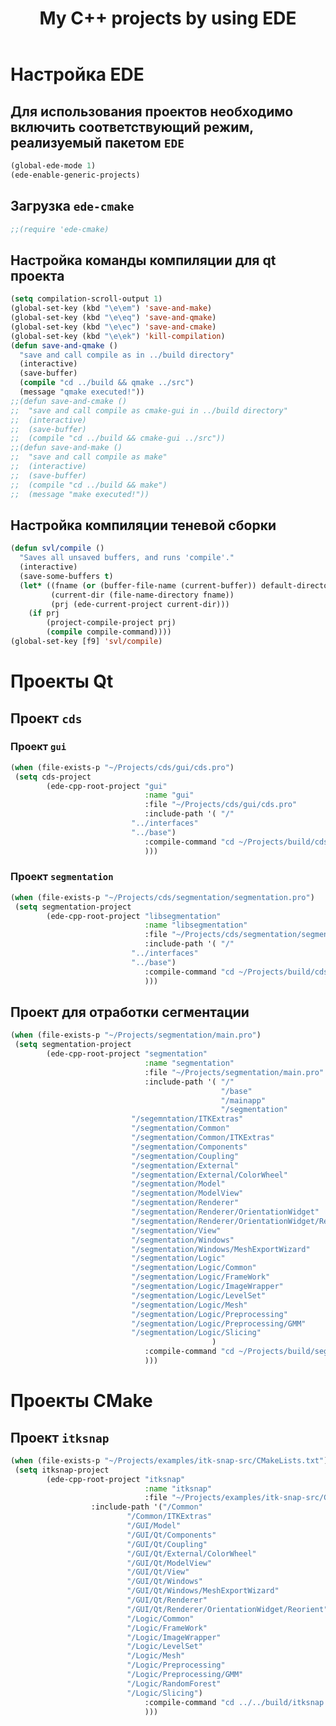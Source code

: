#+TITLE: My C++ projects by using EDE
* Настройка EDE
** Для использования проектов необходимо включить соответствующий режим, реализуемый пакетом ~EDE~
   #+begin_src emacs-lisp
(global-ede-mode 1)
(ede-enable-generic-projects)
   #+end_src
** Загрузка =ede-cmake=
#+begin_src emacs-lisp
;;(require 'ede-cmake)
#+end_src
** Настройка команды компиляции для qt проекта
   #+begin_src emacs-lisp
(setq compilation-scroll-output 1)
(global-set-key (kbd "\e\em") 'save-and-make)
(global-set-key (kbd "\e\eq") 'save-and-qmake)
(global-set-key (kbd "\e\ec") 'save-and-cmake)
(global-set-key (kbd "\e\ek") 'kill-compilation)
(defun save-and-qmake ()
  "save and call compile as in ../build directory"
  (interactive)
  (save-buffer)
  (compile "cd ../build && qmake ../src")
  (message "qmake executed!"))
;;(defun save-and-cmake ()
;;  "save and call compile as cmake-gui in ../build directory"
;;  (interactive)
;;  (save-buffer)
;;  (compile "cd ../build && cmake-gui ../src"))
;;(defun save-and-make ()
;;  "save and call compile as make"
;;  (interactive)
;;  (save-buffer)
;;  (compile "cd ../build && make")
;;  (message "make executed!"))
   #+end_src
** Настройка компиляции теневой сборки
   #+begin_src emacs-lisp
(defun svl/compile ()
  "Saves all unsaved buffers, and runs 'compile'."
  (interactive)
  (save-some-buffers t)
  (let* ((fname (or (buffer-file-name (current-buffer)) default-directory))
         (current-dir (file-name-directory fname))
         (prj (ede-current-project current-dir)))
    (if prj
        (project-compile-project prj)
        (compile compile-command))))
(global-set-key [f9] 'svl/compile)
   #+end_src
* Проекты Qt
**  Проект ~cds~
*** Проект ~gui~
#+begin_src emacs-lisp
(when (file-exists-p "~/Projects/cds/gui/cds.pro")
 (setq cds-project
        (ede-cpp-root-project "gui"
                              :name "gui"
                              :file "~/Projects/cds/gui/cds.pro"
                              :include-path '( "/"
					       "../interfaces"
					       "../base")
                              :compile-command "cd ~/Projects/build/cds && qmake-qt4 'CONFIG += debug' ../../cds/gui/cds.pro && make"
                              )))
#+end_src
*** Проект ~segmentation~
#+begin_src emacs-lisp
(when (file-exists-p "~/Projects/cds/segmentation/segmentation.pro")
 (setq segmentation-project
        (ede-cpp-root-project "libsegmentation"
                              :name "libsegmentation"
                              :file "~/Projects/cds/segmentation/segmentation.pro"
                              :include-path '( "/"
					       "../interfaces"
					       "../base")
                              :compile-command "cd ~/Projects/build/cds/segmentation && qmake-qt4 'CONFIG += debug' ../../../cds/segmentation/segmentation.pro && make"
                              )))
#+end_src
    
** Проект для отработки сегментации
#+begin_src emacs-lisp
(when (file-exists-p "~/Projects/segmentation/main.pro")
 (setq segmentation-project
        (ede-cpp-root-project "segmentation"
                              :name "segmentation"
                              :file "~/Projects/segmentation/main.pro"
                              :include-path '( "/"
                                               "/base"
                                               "/mainapp"
                                               "/segmentation"
					       "/segemntation/ITKExtras"
					       "/segmentation/Common"
					       "/segmentation/Common/ITKExtras"
					       "/segmentation/Components"
					       "/segmentation/Coupling"
					       "/segmentation/External"
					       "/segmentation/External/ColorWheel"			      
					       "/segmentation/Model"
					       "/segmentation/ModelView"
					       "/segmentation/Renderer"
					       "/segmentation/Renderer/OrientationWidget"
					       "/segmentation/Renderer/OrientationWidget/Reorient"
					       "/segmentation/View"
					       "/segmentation/Windows"
					       "/segmentation/Windows/MeshExportWizard"
					       "/segmentation/Logic"
					       "/segmentation/Logic/Common"
					       "/segmentation/Logic/FrameWork"
					       "/segmentation/Logic/ImageWrapper"
					       "/segmentation/Logic/LevelSet"
					       "/segmentation/Logic/Mesh"
					       "/segmentation/Logic/Preprocessing"
					       "/segmentation/Logic/Preprocessing/GMM"
					       "/segmentation/Logic/Slicing"
                                             )
                              :compile-command "cd ~/Projects/build/segmentation && qmake-qt4 'CONFIG += debug' ../../segmentation/main.pro && make"
                              )))
#+end_src
* Проекты CMake
** Проект ~itksnap~
  #+begin_src emacs-lisp
(when (file-exists-p "~/Projects/examples/itk-snap-src/CMakeLists.txt")
 (setq itksnap-project
        (ede-cpp-root-project "itksnap"
                              :name "itksnap"
                              :file "~/Projects/examples/itk-snap-src/CMakeLists.txt"
			      :include-path '("/Common"
					      "/Common/ITKExtras"
					      "/GUI/Model"
					      "/GUI/Qt/Components"
					      "/GUI/Qt/Coupling"
					      "/GUI/Qt/External/ColorWheel"
					      "/GUI/Qt/ModelView"
					      "/GUI/Qt/View"
					      "/GUI/Qt/Windows"
					      "/GUI/Qt/Windows/MeshExportWizard"
					      "/GUI/Qt/Renderer"
					      "/GUI/Qt/Renderer/OrientationWidget/Reorient"
					      "/Logic/Common"
					      "/Logic/FrameWork"
					      "/Logic/ImageWrapper"
					      "/Logic/LevelSet"
					      "/Logic/Mesh"
					      "/Logic/Preprocessing"
					      "/Logic/Preprocessing/GMM"
					      "/Logic/RandomForest"
					      "/Logic/Slicing")
                              :compile-command "cd ../../build/itksnap && make"
                              )))
  #+end_src

   
